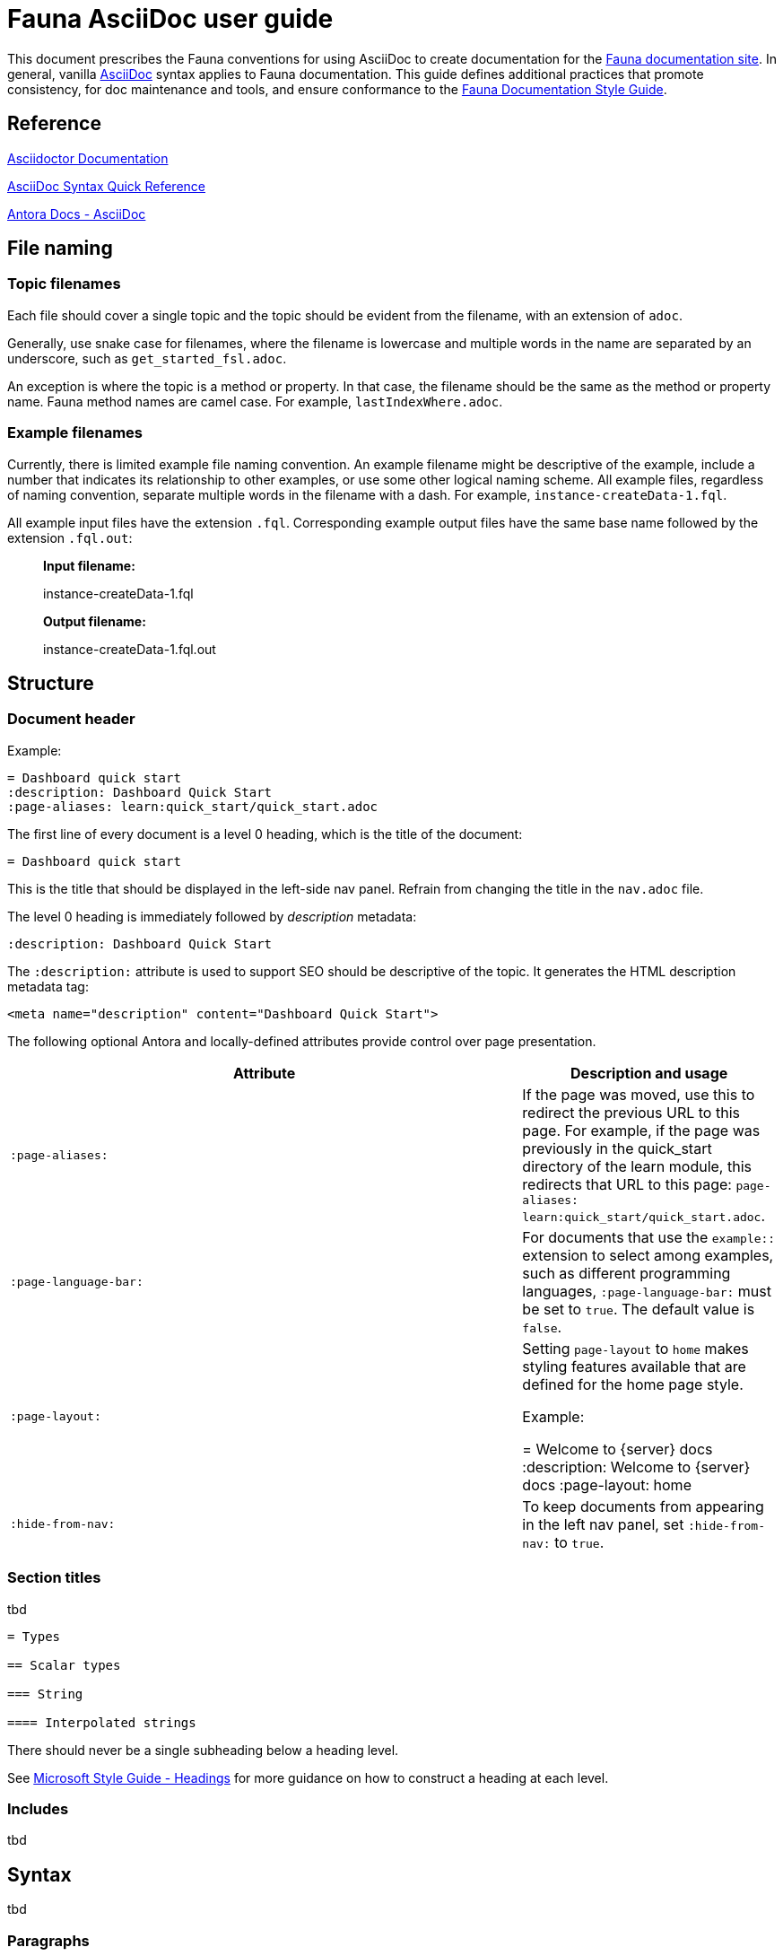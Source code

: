 = Fauna AsciiDoc user guide
:description: User guide

This document prescribes the Fauna conventions for using AsciiDoc to create documentation for the https://docs.fauna.com/fauna/current/[Fauna documentation site]. In general, vanilla https://asciidoctor.org/docs/[AsciiDoc] syntax applies to Fauna documentation. This guide defines additional practices that promote consistency, for doc maintenance and tools, and ensure conformance to the xref:./style_guide.md[Fauna Documentation Style Guide].

== Reference

https://asciidoctor.org/docs/[Asciidoctor Documentation]

https://docs.asciidoctor.org/asciidoc/latest/syntax-quick-reference/[AsciiDoc Syntax Quick Reference]

https://docs.antora.org/antora/latest/asciidoc/asciidoc/[Antora Docs - AsciiDoc]

== File naming

=== Topic filenames

Each file should cover a single topic and the topic should be evident from the filename, with an extension of `adoc`.

Generally, use snake case for filenames, where the filename is lowercase and multiple words in the name are separated by an underscore, such as `get_started_fsl.adoc`.

An exception is where the topic is a method or property. In that case, the filename should be the same as the method or property name. Fauna method names are camel case. For example, `lastIndexWhere.adoc`.

=== Example filenames

Currently, there is limited example file naming convention. An example filename might be descriptive of the example, include a number that indicates its relationship to other examples, or use some other logical naming scheme. All example files, regardless of naming convention, separate multiple words in the filename with a dash. For example, `instance-createData-1.fql`.

All example input files have the extension `.fql`. Corresponding example output files have the same base name followed by the extension `.fql.out`:

> **Input filename:**
>
> instance-createData-1.fql
>
> **Output filename:**
>
> instance-createData-1.fql.out

== Structure

=== Document header

Example:

----
= Dashboard quick start
:description: Dashboard Quick Start
:page-aliases: learn:quick_start/quick_start.adoc
----

The first line of every document is a level 0 heading, which is the title of the document:

----
= Dashboard quick start
----

This is the title that should be displayed in the left-side nav panel. Refrain from changing the title in the `nav.adoc` file.

The level 0 heading is immediately followed by _description_ metadata:

----
:description: Dashboard Quick Start
----

The `:description:` attribute is used to support SEO should be descriptive of the topic. It generates the HTML description metadata tag:

----
<meta name="description" content="Dashboard Quick Start">
----

The following optional Antora and locally-defined attributes provide control over page presentation.

[cols="2,1"]
|===
| Attribute | Description and usage

| `:page-aliases:`
| If the page was moved, use this to redirect the previous URL to this page. For example, if the page was previously in the quick_start directory of the learn module, this redirects that URL to this page: `page-aliases: learn:quick_start/quick_start.adoc`.

| `:page-language-bar:`
| For documents that use the `example::` extension to select among examples, such as different programming languages, `:page-language-bar:` must be set to `true`. The default value is `false`.

| `:page-layout:`
| Setting `page-layout` to `home` makes styling features available that are defined for the home page style.

Example:

    = Welcome to {server} docs
    :description: Welcome to {server} docs
    :page-layout: home

| `:hide-from-nav:`
| To keep documents from appearing in the left nav panel, set `:hide-from-nav:` to `true`.
|===

=== Section titles

tbd

----
= Types

== Scalar types

=== String

==== Interpolated strings
----

There should never be a single subheading below a heading level.

See https://learn.microsoft.com/en-us/style-guide/scannable-content/headings[Microsoft Style Guide - Headings] for more guidance on how to construct a heading at each level.

=== Includes

tbd

== Syntax

tbd

=== Paragraphs

tbd

- Simple paragraph
+
tbd

- Literal block
+
tbd

- Syntax block
+
tbd

line length

line break

=== Text formatting

tbd

See https://docs.asciidoctor.org/asciidoc/latest/syntax-quick-reference/#text-formatting[Text formatting].

syntax highlighting: <<semantic-hilite>>

=== Links

tbd

==== Intrapage link

==== Interpage link

==== External link

=== Lists

tbd

==== Unordered

==== Ordered

==== Definition

=== Images

tbd

[[semantic-hilite]]
=== Keyboard, button, and other UI macros

tbd

----
Click the btn:[RUN QUERY] button.

Type kbd:[Control + C] to ...

On the uitext:Home[] page, click the database uitext:Name[].
----

yields:

> Click the **RUN QUERY** button.
>
> Type **Control + C** to ...
>
> On the **Home** page, click the database **Name**.

=== Literals and source code

tbd

=== Admonitions

tbd

=== Code blocks

tbd

=== Example blocks

tbd

=== Tables

tbd

See https://docs.asciidoctor.org/asciidoc/latest/tables/align-by-cell/[Asciidoctor Docs - Align Content by Cell].

==== Simple table

----
[%autowidth, cols="a,a", options="header"]
|===
| Property
| Description

| uitext:NAME[]
| Database name. Use the arrows to sort the list on database name.

| uitext:REGION-GROUP[]
| Database region group. Use the arrows to sort the list on region group.
|===
----

For fixed-width columns, omit `%autowidth` and replace the `a` in `cols=` with relative column width values.:

----
[cols="8,45,~", options="header"]
|===
| Operator
| Syntax
| Description

| `+`
| _operand1_ `+` _operand2_
| Addition, sums the operands.
|===
----

Omit the table header row by omitting `options="header"`:

----
[%autowidth,cols="a,a,a"]
|===
| `abort`
| `constraint_failure`
| `constraint_violation`

| `contended_transaction`
| `divide_by_zero`
| `document_already_exists`

| `document_not_found`
| `forbidden`
| `index_out_of_bounds`
|===
----

==== Nested table

tbd

----
[%autowidth,cols="a,a,a", options="header"]
|===
| Field name
| Value type
| Description

| `id`
| type:long[]
| A unique identifier for a document. {server} assigns this value at creation.

| `document`
| ref
| Document associated with this credential. This object has these fields.

[%autowidth,cols="a,a"]
!===
! `id`
! Document identifier associated with this credential.

! `coll`
! Name of `type:Collection[]` that stores this document.
!===
|===
----

=== Comments

tbd

----
////
*Comment* block

Use: hide comments
////
----

=== Attributes and substitutions

See https://docs.asciidoctor.org/asciidoc/latest/syntax-quick-reference/#attributes-and-substitutions[Attributes and substitutions].

=== Text replacements

See https://docs.asciidoctor.org/asciidoc/latest/syntax-quick-reference/#text-replacements[Text replacements].

== Fauna extensions

tbd
